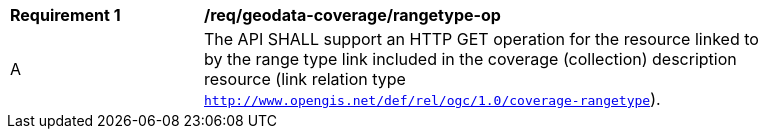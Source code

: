 [[req_geodata_coverage-rangetype-op]]
[width="90%",cols="2,6a"]
|===
^|*Requirement {counter:req-id}* |*/req/geodata-coverage/rangetype-op*
^|A |The API SHALL support an HTTP GET operation for the resource linked to by the range type link included in the coverage (collection) description resource (link relation type `http://www.opengis.net/def/rel/ogc/1.0/coverage-rangetype`).
|===
